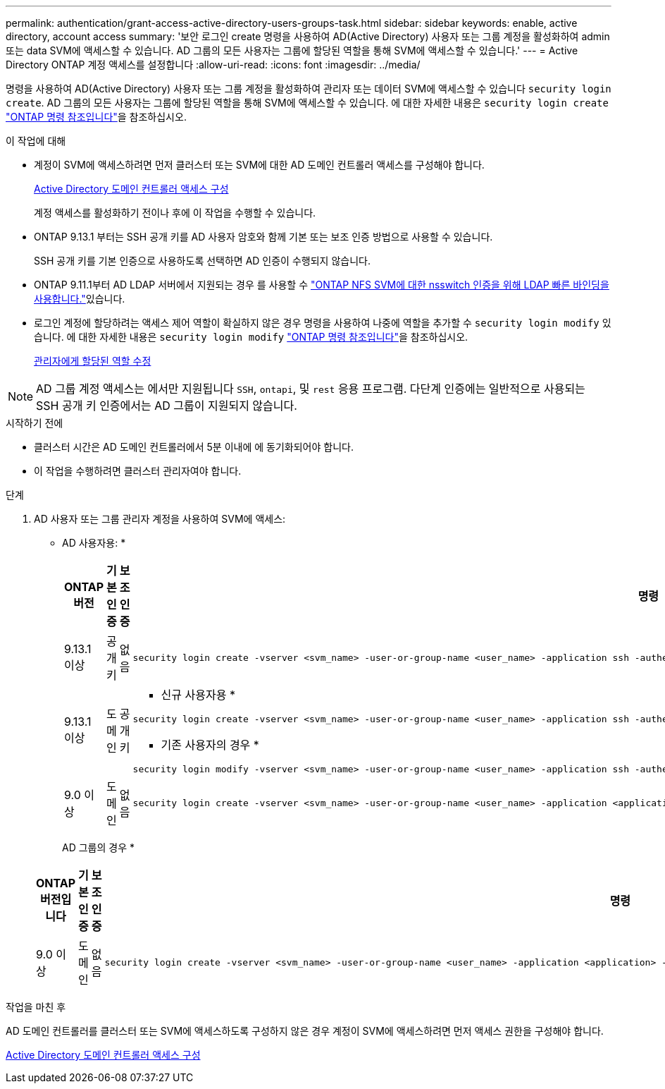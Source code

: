 ---
permalink: authentication/grant-access-active-directory-users-groups-task.html 
sidebar: sidebar 
keywords: enable, active directory, account access 
summary: '보안 로그인 create 명령을 사용하여 AD(Active Directory) 사용자 또는 그룹 계정을 활성화하여 admin 또는 data SVM에 액세스할 수 있습니다. AD 그룹의 모든 사용자는 그룹에 할당된 역할을 통해 SVM에 액세스할 수 있습니다.' 
---
= Active Directory ONTAP 계정 액세스를 설정합니다
:allow-uri-read: 
:icons: font
:imagesdir: ../media/


[role="lead"]
명령을 사용하여 AD(Active Directory) 사용자 또는 그룹 계정을 활성화하여 관리자 또는 데이터 SVM에 액세스할 수 있습니다 `security login create`. AD 그룹의 모든 사용자는 그룹에 할당된 역할을 통해 SVM에 액세스할 수 있습니다. 에 대한 자세한 내용은 `security login create` link:https://docs.netapp.com/us-en/ontap-cli/security-login-create.html["ONTAP 명령 참조입니다"^]을 참조하십시오.

.이 작업에 대해
* 계정이 SVM에 액세스하려면 먼저 클러스터 또는 SVM에 대한 AD 도메인 컨트롤러 액세스를 구성해야 합니다.
+
xref:enable-ad-users-groups-access-cluster-svm-task.adoc[Active Directory 도메인 컨트롤러 액세스 구성]

+
계정 액세스를 활성화하기 전이나 후에 이 작업을 수행할 수 있습니다.

* ONTAP 9.13.1 부터는 SSH 공개 키를 AD 사용자 암호와 함께 기본 또는 보조 인증 방법으로 사용할 수 있습니다.
+
SSH 공개 키를 기본 인증으로 사용하도록 선택하면 AD 인증이 수행되지 않습니다.

* ONTAP 9.11.1부터 AD LDAP 서버에서 지원되는 경우 를 사용할 수 link:../nfs-admin/ldap-fast-bind-nsswitch-authentication-task.html["ONTAP NFS SVM에 대한 nsswitch 인증을 위해 LDAP 빠른 바인딩을 사용합니다."]있습니다.
* 로그인 계정에 할당하려는 액세스 제어 역할이 확실하지 않은 경우 명령을 사용하여 나중에 역할을 추가할 수 `security login modify` 있습니다. 에 대한 자세한 내용은 `security login modify` link:https://docs.netapp.com/us-en/ontap-cli/security-login-modify.html["ONTAP 명령 참조입니다"^]을 참조하십시오.
+
xref:modify-role-assigned-administrator-task.adoc[관리자에게 할당된 역할 수정]




NOTE: AD 그룹 계정 액세스는 에서만 지원됩니다 `SSH`, `ontapi`, 및 `rest` 응용 프로그램. 다단계 인증에는 일반적으로 사용되는 SSH 공개 키 인증에서는 AD 그룹이 지원되지 않습니다.

.시작하기 전에
* 클러스터 시간은 AD 도메인 컨트롤러에서 5분 이내에 에 동기화되어야 합니다.
* 이 작업을 수행하려면 클러스터 관리자여야 합니다.


.단계
. AD 사용자 또는 그룹 관리자 계정을 사용하여 SVM에 액세스:
+
* AD 사용자용: *

+
[cols="1,1,1,4"]
|===
| ONTAP 버전 | 기본 인증 | 보조 인증 | 명령 


| 9.13.1 이상 | 공개 키 | 없음  a| 
[listing]
----
security login create -vserver <svm_name> -user-or-group-name <user_name> -application ssh -authentication-method publickey -role <role>
----


| 9.13.1 이상 | 도메인 | 공개 키  a| 
* 신규 사용자용 *

[listing]
----
security login create -vserver <svm_name> -user-or-group-name <user_name> -application ssh -authentication-method domain -second-authentication-method publickey -role <role>
----
* 기존 사용자의 경우 *

[listing]
----
security login modify -vserver <svm_name> -user-or-group-name <user_name> -application ssh -authentication-method domain -second-authentication-method publickey -role <role>
----


| 9.0 이상 | 도메인 | 없음  a| 
[listing]
----
security login create -vserver <svm_name> -user-or-group-name <user_name> -application <application> -authentication-method domain -role <role> -comment <comment> [-is-ldap-fastbind true]
----
|===
+
AD 그룹의 경우 *

+
[cols="1,1,1,4"]
|===
| ONTAP 버전입니다 | 기본 인증 | 보조 인증 | 명령 


| 9.0 이상 | 도메인 | 없음  a| 
[listing]
----
security login create -vserver <svm_name> -user-or-group-name <user_name> -application <application> -authentication-method domain -role <role> -comment <comment> [-is-ldap-fastbind true]
----
|===


.작업을 마친 후
AD 도메인 컨트롤러를 클러스터 또는 SVM에 액세스하도록 구성하지 않은 경우 계정이 SVM에 액세스하려면 먼저 액세스 권한을 구성해야 합니다.

xref:enable-ad-users-groups-access-cluster-svm-task.adoc[Active Directory 도메인 컨트롤러 액세스 구성]
